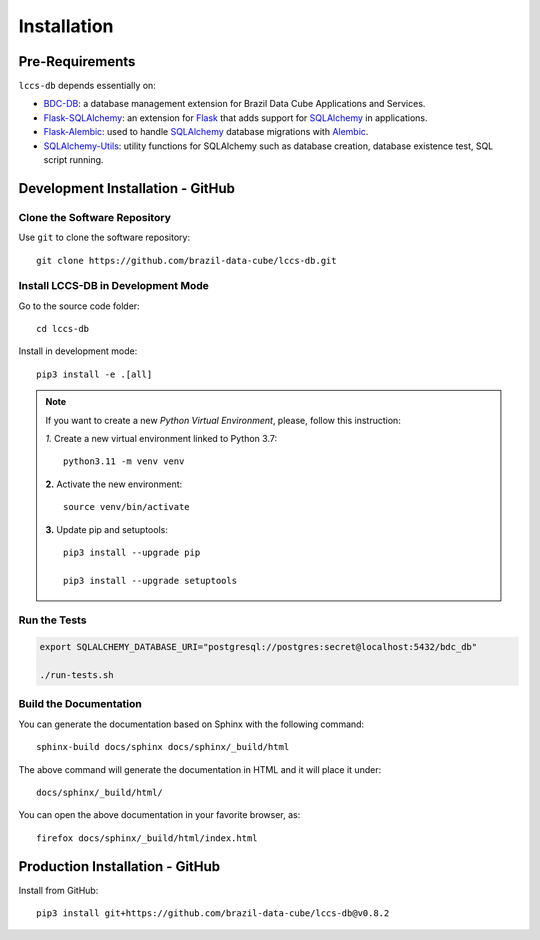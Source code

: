 ..
    This file is part of LCCS-DB.
    Copyright (C) 2022 INPE.

    This program is free software: you can redistribute it and/or modify
    it under the terms of the GNU General Public License as published by
    the Free Software Foundation, either version 3 of the License, or
    (at your option) any later version.

    This program is distributed in the hope that it will be useful,
    but WITHOUT ANY WARRANTY; without even the implied warranty of
    MERCHANTABILITY or FITNESS FOR A PARTICULAR PURPOSE. See the
    GNU General Public License for more details.

    You should have received a copy of the GNU General Public License
    along with this program. If not, see <https://www.gnu.org/licenses/gpl-3.0.html>.


.. _Installation:

Installation
============


Pre-Requirements
----------------


``lccs-db`` depends essentially on:

- `BDC-DB <https://github.com/brazil-data-cube/bdc-db>`_: a database management extension for Brazil Data Cube Applications and Services.

- `Flask-SQLAlchemy <https://flask-sqlalchemy.palletsprojects.com/en/2.x/>`_: an extension for `Flask <http://flask.pocoo.org/>`_ that adds support for `SQLAlchemy <https://www.sqlalchemy.org/>`_ in applications.

- `Flask-Alembic <https://flask-alembic.readthedocs.io/en/stable//>`_: used to handle `SQLAlchemy <https://www.sqlalchemy.org/>`_ database migrations with `Alembic <https://alembic.sqlalchemy.org/en/latest/index.html>`_.

- `SQLAlchemy-Utils <https://sqlalchemy-utils.readthedocs.io/en/latest/index.html>`_: utility functions for SQLAlchemy such as database creation, database existence test, SQL script running.


Development Installation - GitHub
---------------------------------


Clone the Software Repository
+++++++++++++++++++++++++++++


Use ``git`` to clone the software repository::

    git clone https://github.com/brazil-data-cube/lccs-db.git


Install LCCS-DB in Development Mode
+++++++++++++++++++++++++++++++++++


Go to the source code folder::

    cd lccs-db


Install in development mode::

    pip3 install -e .[all]


.. note::

    If you want to create a new *Python Virtual Environment*, please, follow this instruction:

    *1.* Create a new virtual environment linked to Python 3.7::

        python3.11 -m venv venv


    **2.** Activate the new environment::

        source venv/bin/activate


    **3.** Update pip and setuptools::

        pip3 install --upgrade pip

        pip3 install --upgrade setuptools


Run the Tests
+++++++++++++


.. code-block:: shell

    export SQLALCHEMY_DATABASE_URI="postgresql://postgres:secret@localhost:5432/bdc_db"

    ./run-tests.sh


Build the Documentation
+++++++++++++++++++++++


You can generate the documentation based on Sphinx with the following command::

    sphinx-build docs/sphinx docs/sphinx/_build/html


The above command will generate the documentation in HTML and it will place it under::

    docs/sphinx/_build/html/


You can open the above documentation in your favorite browser, as::

    firefox docs/sphinx/_build/html/index.html


Production Installation - GitHub
--------------------------------


Install from GitHub::

    pip3 install git+https://github.com/brazil-data-cube/lccs-db@v0.8.2
